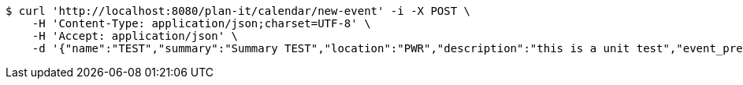 [source,bash]
----
$ curl 'http://localhost:8080/plan-it/calendar/new-event' -i -X POST \
    -H 'Content-Type: application/json;charset=UTF-8' \
    -H 'Accept: application/json' \
    -d '{"name":"TEST","summary":"Summary TEST","location":"PWR","description":"this is a unit test","event_preset_id":1,"attendee_emails":[{"id_event_guest":null,"entity_EventPreset":null,"email":"test@gmail.com","obligatory":true},{"id_event_guest":null,"entity_EventPreset":null,"email":"test5@gmail.com","obligatory":false}],"owner_email":"owner@email.com","start_date":"2022-01-10 12:00:00","end_date":"2022-02-10 12:00:00","duration":60}'
----